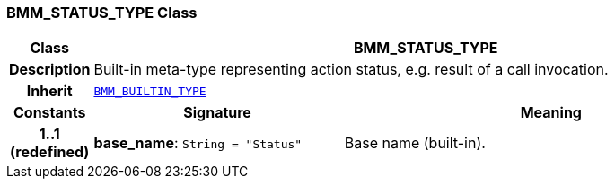 === BMM_STATUS_TYPE Class

[cols="^1,3,5"]
|===
h|*Class*
2+^h|*BMM_STATUS_TYPE*

h|*Description*
2+a|Built-in meta-type representing action status, e.g. result of a call invocation.

h|*Inherit*
2+|`<<_bmm_builtin_type_class,BMM_BUILTIN_TYPE>>`

h|*Constants*
^h|*Signature*
^h|*Meaning*

h|*1..1 +
(redefined)*
|*base_name*: `String{nbsp}={nbsp}"Status"`
a|Base name (built-in).
|===
